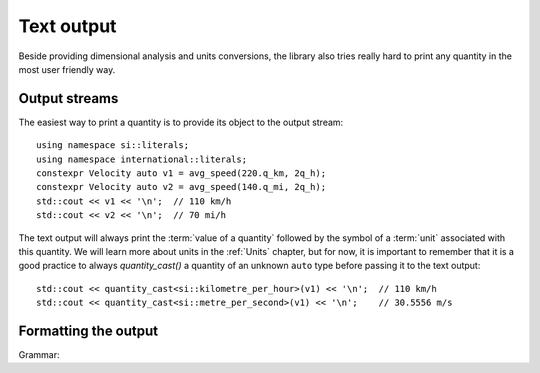 .. namespace:: units

Text output
===========

Beside providing dimensional analysis and units conversions, the library
also tries really hard to print any quantity in the most user friendly way.

Output streams
--------------

The easiest way to print a quantity is to provide its object to the output
stream::

    using namespace si::literals;
    using namespace international::literals;
    constexpr Velocity auto v1 = avg_speed(220.q_km, 2q_h);
    constexpr Velocity auto v2 = avg_speed(140.q_mi, 2q_h);
    std::cout << v1 << '\n';  // 110 km/h
    std::cout << v2 << '\n';  // 70 mi/h

The text output will always print the :term:`value of a quantity` followed
by the symbol of a :term:`unit` associated with this quantity. We will learn
more about units in the :ref:`Units` chapter, but for now, it is important
to remember that it is a good practice to always `quantity_cast()` a quantity
of an unknown ``auto`` type before passing it to the text output::

    std::cout << quantity_cast<si::kilometre_per_hour>(v1) << '\n';  // 110 km/h
    std::cout << quantity_cast<si::metre_per_second>(v1) << '\n';    // 30.5556 m/s


Formatting the output
---------------------

Grammar:

.. productionlist::
    units-format-spec: fill-and-align[opt] sign[opt] width[opt] precision[opt] units-specs[opt]
    units-specs: conversion-spec
               : units-specs conversion-spec
               : units-specs literal-char
    literal-char: any character other than '{' or '}'
    conversion-spec: '%' modifier[opt] type
    modifier: one of 'E', 'O'
    type: one of 'n', 'q', 'Q', 't', '%'
